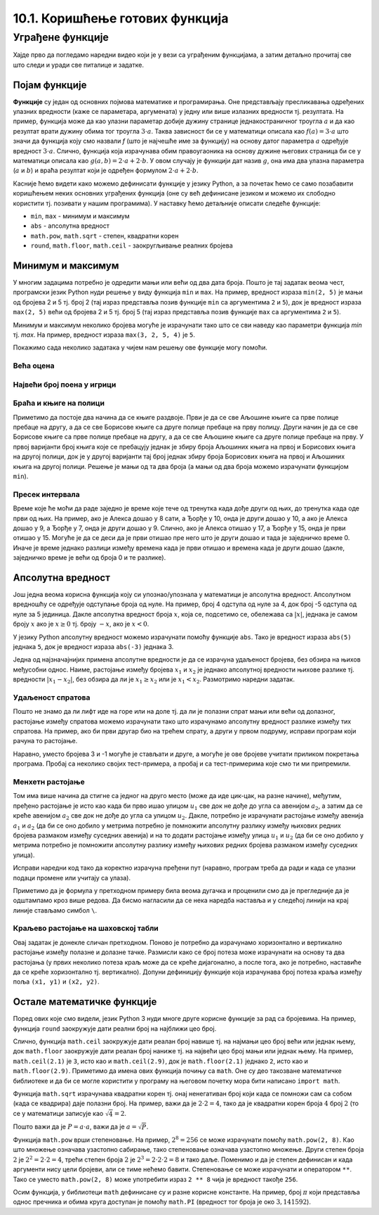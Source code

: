 10.1. Коришћење готових функција
################################

Уграђене функције
=================

Хајде прво да погледамо наредни видео који је у вези са уграђеним функцијама, а затим детаљно прочитај све што следи и уради све питалице и задатке.

.. ytpopup:: CJLpHTm1OLw
    :width: 735
    :height: 415
    :align: center

Појам функције
--------------
	   
**Функције** су један од основних појмова математике и
програмирања. Оне представљају пресликавања одређених улазних
вредности (каже се параметара, аргумената) у једну или више излазних
вредности тј. резултата. На пример, функција може да као улазни
параметар добије дужину странице једнакостраничног троугла :math:`а` и
да као резултат врати дужину обима тог троугла :math:`3\cdot a`. Таква
зависност би се у математици описала као :math:`f(a) = 3\cdot a` што
значи да функција коју смо назвали `f` (што је најчешће име за
функцију) на основу датог параметра :math:`а` одређује вредност
:math:`3\cdot a`. Слично, функција која израчунава обим правоугаоника
на основу дужине његових страница би се у математици описала као
:math:`g(a, b) = 2\cdot a + 2 \cdot b`. У овом случају је функцији дат
назив :math:`g`, она има два улазна параметра (:math:`a` и :math:`b`)
и враћа резултат који је одређен формулом :math:`2\cdot a + 2 \cdot
b`.

Касније ћемо видети како можемо дефинисати функције у језику Python, а
за почетак ћемо се само позабавити коришћењем неких основних уграђених
функција (оне су већ дефинисане језиком и можемо их слободно користити
тј. позивати у нашим програмима). У наставку ћемо детаљније описати
следеће функције:

- ``min``, ``max`` - минимум и максимум
- ``abs`` - апсолутна вредност
- ``math.pow``, ``math.sqrt`` -  степен, квадратни корен
- ``round``, ``math.floor``, ``math.ceil`` - заокругљивање реалних
  бројева
  
Минимум и максимум
------------------

У многим задацима потребно је одредити мањи или већи од два дата
броја. Пошто је тај задатак веома чест, програмски језик Python нуди
решење у виду функција ``min`` и ``max``. На пример, вредност израза
``min(2, 5)`` је мањи од бројева 2 и 5 тј. број 2 (тај израз
представља позив функције ``min`` са аргументима ``2`` и ``5``), док
је вредност израза ``max(2, 5)`` већи од бројева 2 и 5 тј. број 5 (тај
израз представља позив функције ``max`` са аргументима ``2`` и ``5``).

.. fillintheblank:: fill_минимум
		    
      Вредност израза ``min(24, 17)`` је |blank|

      -     :17: Тачно!
            :x: Нетачно. min означава мањи број

.. mchoice:: mchoice_минимум
   :answer_a: 2
   :answer_b: 3
   :answer_c: 5
   :correct: a
   :feedback_a: Тачно!
   :feedback_b: min означава мањи од два броја.
   :feedback_c: min означава мањи од два броја. 
		
   Која је вредност израза ``min(min(5, 2), 3)``?

Минимум и максимум неколико бројева могуће је израчунати тако што се
сви наведу као параметри функција `min` тј. `max`. На пример, вредност
израза ``max(3, 2, 5, 4)`` је ``5``.

Покажимо сада неколико задатака у чијем нам решењу ове функције могу
помоћи.

Већа оцена
''''''''''
.. level:: 1
  
.. questionnote::

   Љубица је једног дана добила оцену из биологије и географије. Која
   је већа оцена коју је Љубица добила тог дана?

.. activecode:: већа_оцена

   biologija  = int(input("biologija: "))
   geografija = int(input("geografija: "))
   print("veća ocena: ", 0)  # ispravi ovu liniju

Највећи број поена у игрици
'''''''''''''''''''''''''''
.. level:: 1
   
.. questionnote::

   Асмир, Снежа и Мица су играли игрицу на рачунару. Колики је највећи
   број поена (high-score) који је освоји неко од њих.

.. activecode:: највећи_број_поена
   :runortest: asmir, sneza, mica, najveci
   :enablecopy:
      
   # -*- acsection: general-init -*-
   # -*- acsection: var-init -*-
   asmir = int(input("Koliko je poena osvojio Asmir: "))
   sneza = int(input("Koliko je poena osvojila Sneža: "))
   mica  = int(input("Koliko je poena osvojila Mica: "))
   # -*- acsection: main -*-
   najveci = 0 # ispravi ovu liniju
   # -*- acsection: after-main -*-
   print("Највећи број поена је: ", najveci)
   ====
   from unittest.gui import TestCaseGui
   class myTests(TestCaseGui):
       def testOne(self):
          for asmir, sneza, mica in [(3542, 2388, 4123), (3562, 4221, 1002), (7428, 2842, 9413)]:
             self.assertEqual(acMainSection(asmir = asmir, sneza = sneza, mica = mica)["najveci"],max(asmir, sneza, mica),"Ако су редом освајали %s, %s и %s поена, тада је највећи број поена %s." % (asmir, sneza, mica, max(asmir, sneza, mica)))
   myTests().main()
   


Браћа и књиге на полици
'''''''''''''''''''''''
.. level:: 2
   
.. questionnote::

   Аљоша и Борис су браћа која иду у трећи и шести разред и деле исту
   собу. У соби имају две полице за књиге, међутим, књиге су им се
   измешале и они желе да их раздвоје тако да на једној полици буду
   само Аљошине књиге за трећи, а на другој полици буду само Борисове
   књиге за шести разред (свеједно им је која ће полица бити
   чија). Колики је најмањи број књига које треба да помере?


Приметимо да постоје два начина да се књиге раздвоје. Први је да се
све Аљошине књиге са прве полице пребаце на другу, а да се све
Борисове књиге са друге полице пребаце на прву полицу. Други начин је
да се све Борисове књиге са прве полице пребаце на другу, а да се све
Аљошине књиге са друге полице пребаце на прву. У првој варијанти број
књига које се пребацују једнак је збиру броја Аљошиних књига на првој
и Борисових књига на другој полици, док је у другој варијанти тај број
једнак збиру броја Борисових књига на првој и Аљошиних књига на другој
полици. Решење је мањи од та два броја (а мањи од два броја можемо
израчунати функцијом ``min``).

.. activecode:: раздвајање_књига
   :runortest: polica1_aljosine, polica1_borisove, polica2_aljosine, polica2_borisove, potrebno_premestiti

   # -*- acsection: general-init -*-
   # -*- acsection: var-init -*-
   polica1_aljosine = 10
   polica1_borisove = 5
   polica2_aljosine = 7
   polica2_borisove = 8
   # -*- acsection: main -*-
   potrebno_premestiti = 0  # ispravi ovaj red
   # -*- acsection: after-main -*-
   print(potrebno_premestiti)
   ====
   from unittest.gui import TestCaseGui
   class myTests(TestCaseGui):
       def testOne(self):
          for polica1_aljosine, polica1_borisove, polica2_aljosine, polica2_borisove, potrebno_premestiti in [(8, 4, 2, 6, 6), (9, 10, 11, 7, 16), (4, 2, 3, 6, 5)]:
             self.assertEqual(acMainSection(polica1_aljosine = polica1_aljosine, polica1_borisove = polica1_borisove, polica2_aljosine = polica2_aljosine, polica2_borisove = polica2_borisove)["potrebno_premestiti"],potrebno_premestiti,"Ако на првој полици Аљоша има %s, а Борис %s књига, а на другој Аљоша %s, а Борис %s, тада је потребно преместити %s." % (polica1_aljosine, polica1_borisove, polica2_aljosine, polica2_borisove, potrebno_premestiti))
   myTests().main()

.. reveal:: раздвајање_књига_решење1
   :showtitle: Прикажи решење
   :hidetitle: Сакриј решење

   .. activecode:: раздвајање_књига_решење2

      polica1_aljosine = 10
      polica1_borisove = 5
      polica2_aljosine = 7
      polica2_borisove = 8
      potrebno_premestiti = min(polica1_aljosine + polica2_borisove, polica1_borisove + polica2_aljosine)
      print(potrebno_premestiti)

Пресек интервала
''''''''''''''''
.. level:: 2
      
.. questionnote::

   Алекса и Ђорђе су два програмера који раде у истој компанији.
   Алекса ће у понедаљак бити на послу од 8 сати до 17 сати, а Ђорђе
   од 10 до 15 сати. Колико су сати тог дана могли заједно да раде на
   игрици коју програмирају? Напиши програм тако да ради и када се
   подаци промене (на пример, у уторак ће Алекса бити на послу од 15
   до 20, а Ђорђе од 8 до 14).

Време које ће моћи да раде заједно је време које тече од тренутка када
дође други од њих, до тренутка када оде први од њих. На пример, ако је
Алекса дошао у 8 сати, а Ђорђе у 10, онда је други дошао у 10, а ако
је Алекса дошао у 9, а Ђорђе у 7, онда је други дошао у 9. Слично, ако
је Алекса отишао у 17, а Ђорђе у 15, онда је први отишао у 15. Могуће
је да се деси да је први отишао пре него што је други дошао и тада је
заједничко време 0. Иначе је време једнако разлици између времена када
је први отишао и времена када је други дошао (дакле, заједничко време
је већи од броја 0 и те разлике).
   
.. activecode:: заједничко_време
   :runortest: aleksa_dosao, aleksa_otisao, djordje_dosao, djordje_otisao, zajedno

   # -*- acsection: general-init -*-
   # -*- acsection: var-init -*-
   aleksa_dosao = 8
   aleksa_otisao = 17
   djordje_dosao = 10
   djordje_otisao = 15
   # -*- acsection: main -*-
   drugi_dosao = 0 # ispravi ovaj red
   prvi_otisao = 0 # ispravi ovaj red
   zajedno = 0 # ispravi ovaj red
   # -*- acsection: after-main -*-
   print(zajedno)
   ====
   from unittest.gui import TestCaseGui
   class myTests(TestCaseGui):
       def testOne(self):
          for aleksa_dosao, aleksa_otisao, djordje_dosao, djordje_otisao, zajedno in [(8, 10, 12, 14, 0), (8, 12, 10, 14, 2), (10, 14, 8, 12, 2), (10, 14, 8, 16, 4)]:
             self.assertEqual(acMainSection(aleksa_dosao = aleksa_dosao, aleksa_otisao = aleksa_otisao, djordje_dosao = djordje_dosao, djordje_otisao = djordje_otisao)["zajedno"],zajedno,"Ако је Алекса дошао у %s, а отишао у %s, а Ђорђе дошао у %s, а отишао у %s, заједно су били %s сати." % (aleksa_dosao, aleksa_otisao, djordje_dosao, djordje_otisao, zajedno))
   myTests().main()
   
   

.. reveal:: заједничко_време_решење1
   :showtitle: Прикажи решење
   :hidetitle: Сакриј решење
   
   .. activecode:: заједничко_време_решење2

      aleksa_dosao = 8
      aleksa_otisao = 17
      djordje_dosao = 10
      djordje_otisao = 15
      drugi_dosao = max(aleksa_dosao, djordje_dosao)
      prvi_otisao = min(aleksa_otisao, djordje_otisao)
      zajedno = max(prvi_otisao - drugi_dosao, 0)
      print(zajedno)

   
Апсолутна вредност
------------------

Још једна веома корисна функција коју си упознао/упознала у математици
је апсолутна вредност. Апсолутном вредношћу се одређује одступање
броја од нуле.  На пример, број 4 одступа од нуле за 4, док број -5
одступа од нуле за 5 јединица. Дакле апсолутна вредност броја
:math:`x`, која се, подсетимо се, обележава са :math:`|x|`, једнака је
самом броју :math:`x` ако је :math:`x \geq 0` тј.  броју :math:`-x`,
ако је :math:`x < 0`.

У језику Python апсолутну вредност можемо израчунати помоћу функције
``abs``. Тако је вредност израза ``abs(5)`` једнака ``5``, док је
вредност израза ``abs(-3)`` једнака 3.

.. fillintheblank:: fill_апсолутна_вредност
		    
      Вредност израза ``abs(-11.2)`` је |blank|

      -     :11.2: Тачно!
            :x: abs означава апсолутну вредност броја и она не може бити негативна


Једна од најзначајнијих примена апсолутне вредности је да се израчуна
удаљеност бројева, без обзира на њихов међусобни однос. Наиме,
растојање између бројева :math:`x_1` и :math:`x_2` је једнако
апсолутној вредности њихове разлике тј. вредности :math:`|x_1 - x_2|`,
без обзира да ли је :math:`x_1 \geq x_2` или је :math:`x_1 <
x_2`. Размотримо наредни задатак.

Удаљеност спратова
''''''''''''''''''
.. level:: 1

.. questionnote::

   Cпратови у једној згради су обележени бројевима од -2 до 10
   (бројеви -2 и -1 означавају два нивоа испод земље, 0 означава
   приземље, док остали бројеви означавају спратове изнад земље). Ако
   се знају спратови на којима се налазе два другара, израчунај колико
   су спратова удаљени.

Пошто не знамо да ли лифт иде на горе или на доле тј. да ли је полазни
спрат мањи или већи од долазног, растојање између спратова можемо
израчунати тако што израчунамо апсолутну вредност разлике између тих
спратова. На пример, ако би први другар био на трећем спрату, а други
у првом подруму, исправи програм који рачуна то растојање.
   
.. activecode:: лифт_апсолутна_вредност
		
   sprat1 = 3
   sprat2 = -1
   rastojanje = abs(sprat1 - sprat2)
   print(rastojanje)

Наравно, уместо бројева 3 и -1 могуће је стављати и друге, а могуће је
ове бројеве учитати приликом покретања програма. Пробај са неколико
својих тест-примера, а пробај и са тест-примерима које смо ти ми
припремили.

.. activecode:: лифт_апсолутна_вредност_input
   :runortest: sprat1, sprat2, rastojanje
		
   # -*- acsection: general-init -*-
   # -*- acsection: var-init -*-
   sprat1 = int(input("На ком се спрату налази први другар?"))
   sprat2 = int(input("На ком се спрату налази други другар?"))
   # -*- acsection: main -*-
   rastojanje = 0 # ispravi svoj red
   # -*- acsection: after-main -*-
   print(rastojanje)
   ====
   from unittest.gui import TestCaseGui
   class myTests(TestCaseGui):
       def testOne(self):
          for sprat1, sprat2 in [(8, 4), (3, 6), (-1, 8), (4, -2)]:
             self.assertEqual(acMainSection(sprat1 = sprat1, sprat2 = sprat2)["rastojanje"],abs(sprat1-sprat2),"Растојање између спратова %s и %s је %s." % (sprat1, sprat2, abs(sprat1-sprat2)))
   myTests().main()
   

Менхетн растојање
'''''''''''''''''
.. level:: 1
      
.. questionnote::

   Менхетн, део града Њујорка је организован у авеније у правцу
   север-југ и улице у правцу isток-запад. Размак између две улице је
   80m, а између две авеније је 275m. Ако се Том налази на углу улице
   :math:`u_1` и авеније :math:`a_1` и жели да стигне на угао улице
   :math:`u_2` и авеније :math:`a_2`, колико ће метара морати да
   пређе.

.. image:: ../../_images/manhattan_distance.png
   :width: 500px   
   :align: center

Том има више начина да стигне са једног на друго место (може да иде
цик-цак, на разне начине), међутим, пређено растојање је исто као када
би прво ишао улицом :math:`u_1` све док не дође до угла са авенијом
:math:`a_2`, а затим да се креће авенијом :math:`а_2` све док не дође
до угла са улицом :math:`u_2`. Дакле, потребно је израчунати растојање
између авенија :math:`a_1` и :math:`a_2` (да би се оно добило у
метрима потребно је помножити апсолутну разлику између њихових редних
бројева размаком између суседних авенија) и на то додати растојање
између улица :math:`u_1` и :math:`u_2` (да би се оно добило у метрима
потребно је помножити апсолутну разлику између њихових редних бројева
размаком између суседних улица).
	   
Исправи наредни код тако да коректно израчуна пређени пут (наравно, програм
треба да ради и када се улазни подаци промене или учитају са улаза).
	   
.. activecode:: менхетн
   :runortest: ulica1, avenija1, ulica2, avenija2, rastojanje, razmak_ulica, razmak_avenija

   # -*- acsection: general-init -*-
   # -*- acsection: var-init -*-
   razmak_ulica = 80	
   razmak_avenija = 275
   ulica1 = 51
   avenija1 = 6
   ulica2 = 58
   avenija2 = 3
   # -*- acsection: main -*-
   rastojanje = abs(avenija1 - avenija2) * 0 + \
                0 * razmak_ulica
   # -*- acsection: after-main -*-
   print(rastojanje)
   ====
   from unittest.gui import TestCaseGui
   class myTests(TestCaseGui):

       def testOne(self):
          for (ulica1, avenija1, ulica2, avenija2, razmak_ulica, razmak_avenija, rastojanje) in [(3, 5, 8, 4, 80, 275, 675), (1, 7, 2, 4, 80, 275, 905), (9, 4, 11, 2, 80, 275, 710), (4, 8, 1, 5, 80, 275, 1065)]:
             self.assertEqual((acMainSection(ulica1 = ulica1, avenija1 = avenija1, ulica2 = ulica2, avenija2 = avenija2, razmak_ulica = razmak_ulica, razmak_avenija = razmak_avenija)["rastojanje"]),  rastojanje , "Растојање између тачака (%s, %s) и (%s, %s) је %s." % (ulica1, avenija1, ulica2, avenija2, rastojanje))
   myTests().main()
   

Приметимо да је формула у претходном примеру била веома дугачка и
проценили смо да је прегледније да је одштампамо кроз више редова. Да
бисмо нагласили да се нека наредба наставља и у следећој линији на
крај линије стављамо симбол ``\``.

.. reveal:: менхетн_решење1
   :showtitle: Прикажи решење
   :hidetitle: Сакриј решење

   .. activecode:: менхетн_решење2

      ulica1 = 51
      avenija1 = 6
      ulica2 = 58
      avenija2 = 3
      razmak_ulica = 80		
      razmak_avenija = 275
      rastojanje = abs(avenija1 - avenija2) * razmak_avenija + \
                   abs(ulica1 - ulica2) * razmak_ulica
      print(rastojanje)

Краљево растојање на шаховској табли
''''''''''''''''''''''''''''''''''''
.. level:: 3

.. questionnote::

   Краљ се на шаховској табли налази на пољу обележеном координатама
   :math:`(x_1, y_1)`. Ако се зна да се у сваком потезу краљ може
   кретати по једно поље у било ком од осам смерова, израчунај колики
   је најмањи број потеза потребних да краљ стигне на поље означено
   координатама :math:`(x_2, y_2)`.


Овај задатак је донекле сличан претходном. Поново је потребно да
израчунамо хоризонтално и вертикално растојање између полазне и
долазне тачке. Размисли како се број потеза може израчунати на основу
та два растојања (у првих неколико потеза краљ може да се креће
дијагонално, а после тога, ако је потребно, наставиће да се креће
хоризонтално тј. вертикално). Допуни дефиницију функције која
израчунава број потеза краља између поља ``(x1, y1)`` и ``(x2, y2)``.
   
.. activecode:: краљ_на_шаховској_табли
   :nocodelens:
      
   def kralj(x1, y1, x2, y2):
       broj_poteza = 0      # na ovom mestu izracunaj broj poteza
       return broj_poteza
   ====
   from unittest.gui import TestCaseGui

   class myTests(TestCaseGui):
       def testOne(self):
          self.assertEqual(kralj(3, 8, 5, 2), 6, "Ако краљ треба да стигне са поља (3, 8) на поље (5, 2) потребно му је 6 потеза.")
          self.assertEqual(kralj(7, 4, 3, 7), 4, "Ако краљ треба да стигне са поља (7, 4) на поље (3, 7) потребно му је 4 потеза.")
          self.assertEqual(kralj(1, 8, 8, 1), 7, "Ако краљ треба да стигне са поља (1, 8) на поље (8, 1) потребно му је 7 потеза.")
          self.assertEqual(kralj(5, 5, 2, 2), 3, "Ако краљ треба да стигне са поља (5, 5) на поље (2, 2) потребно му је 3 потеза.")

   myTests().main()


.. reveal:: краљево_растојање_решење1
   :showtitle: Прикажи решење
   :hidetitle: Сакриј решење

   Хоризонтално и вертикално растојање израчунавамо као апсолутну
   вредност разлике одговарајућих координата. Број дијагоналних потеза
   једнак је мањем од два растојања, док је број хоризонталних
   тј. вертикалних потеза након тога једнак разлици између већег и
   мањег растојања. Дакле, укупан број потеза је једнак већем од два
   растојања. Заиста, у почетним потезима се оба растојања умањују за
   по један, све док мање растојање не достигне нулу, након чега дуже
   растојање наставља да се умањује за један и укупан број потеза да
   оно достигне нулу једнак је његовој полазној вредности.
	       
   .. activecode:: краљ_на_шаховској_табли_решење2
		
      x1 = 3
      y1 = 8
      x2 = 5
      y2 = 2
      broj_poteza = max(abs(x1 - x2), abs(y1 - y2))
      print(broj_poteza)

Остале математичке функције
---------------------------
.. level:: 3

Поред ових које смо видели, језик Python 3 нуди многе друге корисне
функције за рад са бројевима. На пример, функција ``round`` заокружује
дати реални број на најближи цео број.

.. dragndrop:: round
    :feedback: Покушај поново
    :match_1: round(2.1)|||2
    :match_2: round(2.9)|||3
    :match_3: round(4.5)|||5

    Превлачењем упари изразе са њиховим вредностима.

Слично, функција ``math.ceil`` заокружује дати реалан број навише
тј. на најмањи цео број већи или једнак њему, док ``math.floor``
заокружује дати реалан број наниже тј. на највећи цео број мањи или
једнак њему. На пример, ``math.ceil(2.1)`` је ``3``, исто као и
``math.ceil(2.9)``, док је ``math.floor(2.1)`` једнако ``2``, исто као
и ``math.floor(2.9)``. Приметимо да имена ових функција почињу са
``math``. Оне су део такозване математичке библиотеке и да би се могле
користити у програму на његовом почетку мора бити написано ``import
math``.

.. fillintheblank:: fill14121
		
      Вредност ``math.ceil(7.25)`` је |blank|  
      Вредност ``math.floor(7.25)`` је |blank|  

      -     :8: Taчно!
            :x: размисли који је најмањи цео број који је већи или једнак 7,25
      -     :7: Taчно!
            :x: Размисли који је највећи цео број који је мањи или једнак 7,25


Функција ``math.sqrt`` израчунава квадратни корен тј. онај ненегативан
број који када се помножи сам са собом (када се квадрира) даје полазни
број. На пример, важи да је :math:`2 \cdot 2 = 4`, тако да је
квадратни корен броја :math:`4` број :math:`2` (то се у математици
записује као :math:`\sqrt{4} = 2`.

.. questionnote::

   Напиши програм који за дату површину квадрата израчунава дужину његове
   странице.

Пошто важи да је :math:`P = a\cdot a`, важи да је :math:`a = \sqrt{P}`.
   
.. activecode:: страница_квадрата

     import math
     P = float(input("Unesi površinu kvadrata:"))
     a = 0.0    # ispravi ovaj red
     print("Dužina stranice je: ", a)

Функција ``math.pow`` врши степеновање. На пример, :math:`2^{8} = 256`
се може израчунати помоћу ``math.pow(2, 8)``. Као што множење означава
узастопно сабирање, тако степеновање означава узастопно множење. Други
степен броја :math:`2` je :math:`2^2 = 2 \cdot 2 = 4`, трећи степен
броја :math:`2` је :math:`2^3 = 2 \cdot 2 \cdot 2 = 8` и тако даље.
Поменимо и да је степен дефинисан и када аргументи нису цели бројеви,
али се тиме нећемо бавити. Степеновање се може израчунати и оператором
``**``. Тако се уместо ``math.pow(2, 8)`` може употребити израз ``2 **
8`` чија је вредност такође ``256``.

Осим функција, у библиотеци ``math`` дефинисане су и разне корисне
константе. На пример, број :math:`\pi` који представља однос пречника
и обима круга доступан је помоћу ``math.PI`` (вредност тог броја је
око :math:`3,141592`).


